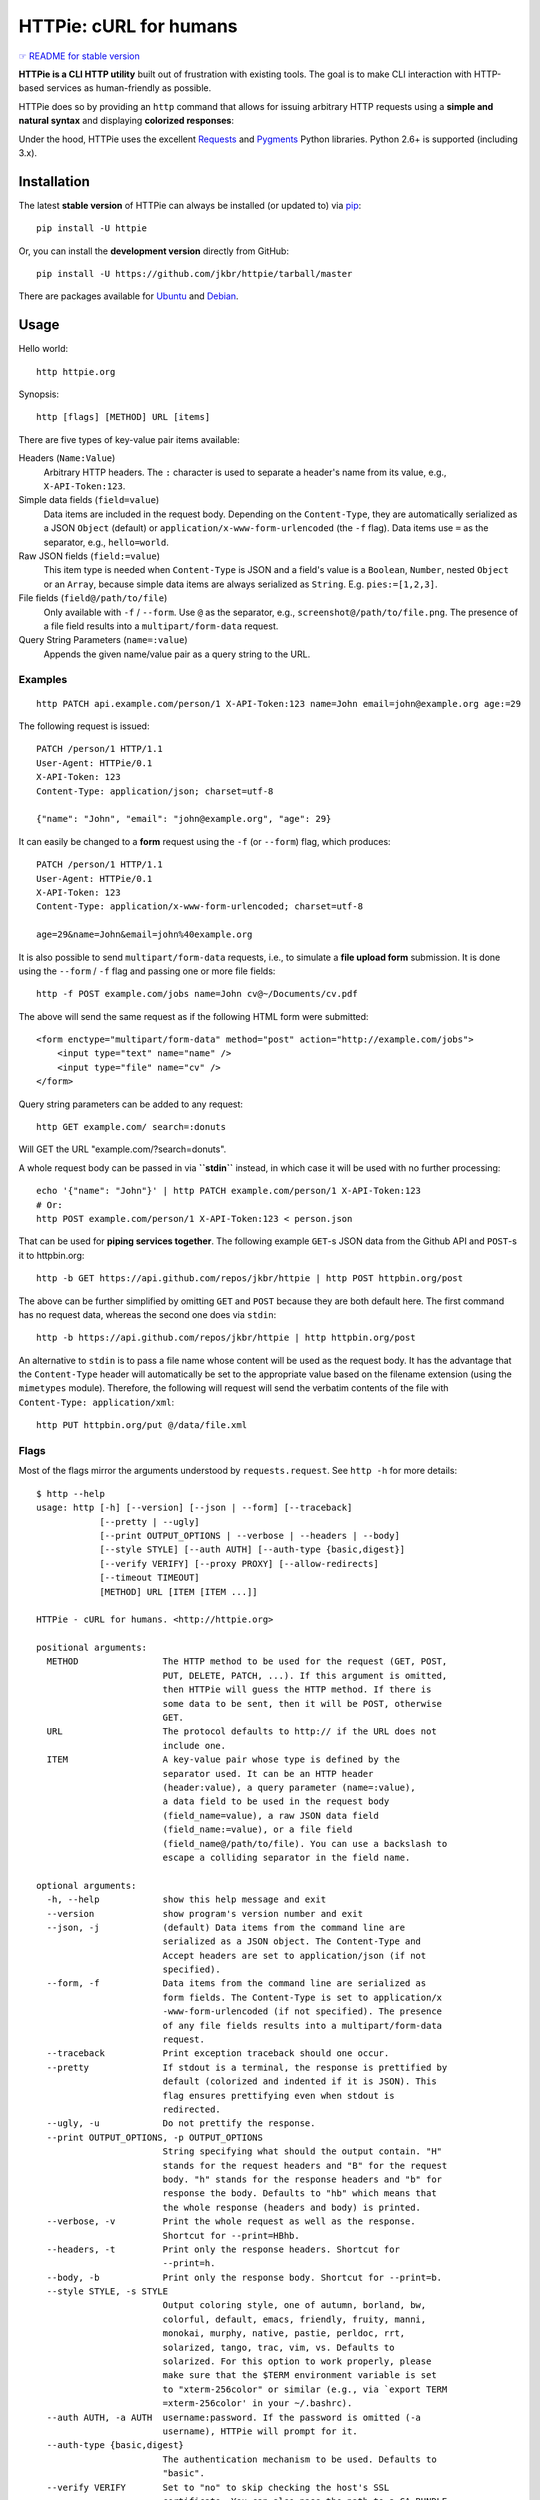 HTTPie: cURL for humans
=======================

`☞ README for stable version <https://github.com/jkbr/httpie/tree/0.2.5#readme>`_

**HTTPie is a CLI HTTP utility** built out of frustration with existing tools.
The goal is to make CLI interaction with HTTP-based services as
human-friendly as possible.

HTTPie does so by providing an ``http`` command that allows for issuing
arbitrary HTTP requests using a **simple and natural syntax** and displaying
**colorized responses**:

.. image:: https://github.com/jkbr/httpie/raw/master/httpie.png
    :alt: HTTPie compared to cURL

Under the hood, HTTPie uses the excellent
`Requests <http://python-requests.org>`_ and
`Pygments <http://pygments.org/>`_ Python libraries. Python 2.6+ is supported
(including 3.x).

Installation
------------

The latest **stable version** of HTTPie can always be installed
(or updated to) via
`pip <http://www.pip-installer.org/en/latest/index.html>`_::

    pip install -U httpie


Or, you can install the **development version** directly from GitHub:

.. image:: https://secure.travis-ci.org/jkbr/httpie.png
    :target: http://travis-ci.org/jkbr/httpie
    :alt: Build Status of the master branch

::

    pip install -U https://github.com/jkbr/httpie/tarball/master


There are packages available for
`Ubuntu <http://packages.ubuntu.com/quantal/httpie>`_ and
`Debian <http://packages.debian.org/wheezy/httpie>`_.


Usage
-----

Hello world::

    http httpie.org

Synopsis::

    http [flags] [METHOD] URL [items]

There are five types of key-value pair items available:

Headers (``Name:Value``)
   Arbitrary HTTP headers. The ``:`` character is used to separate a header's
   name from its value, e.g., ``X-API-Token:123``.

Simple data fields (``field=value``)
  Data items are included in the request body. Depending on the
  ``Content-Type``, they are automatically serialized as a JSON ``Object``
  (default) or ``application/x-www-form-urlencoded`` (the ``-f`` flag).
  Data items use ``=`` as the separator, e.g., ``hello=world``.

Raw JSON fields (``field:=value``)
  This item type is needed when ``Content-Type`` is JSON and a field's value
  is a ``Boolean``, ``Number``,  nested ``Object`` or an ``Array``, because
  simple data items are always serialized as ``String``.
  E.g. ``pies:=[1,2,3]``.

File fields (``field@/path/to/file``)
  Only available with ``-f`` / ``--form``. Use ``@`` as the separator, e.g.,
  ``screenshot@/path/to/file.png``. The presence of a file field results into
  a ``multipart/form-data`` request.

Query String Parameters (``name=:value``)
  Appends the given name/value pair as a query string to the URL.


Examples
^^^^^^^^
::

    http PATCH api.example.com/person/1 X-API-Token:123 name=John email=john@example.org age:=29


The following request is issued::

    PATCH /person/1 HTTP/1.1
    User-Agent: HTTPie/0.1
    X-API-Token: 123
    Content-Type: application/json; charset=utf-8

    {"name": "John", "email": "john@example.org", "age": 29}


It can easily be changed to a **form** request using the ``-f``
(or ``--form``) flag, which produces::

    PATCH /person/1 HTTP/1.1
    User-Agent: HTTPie/0.1
    X-API-Token: 123
    Content-Type: application/x-www-form-urlencoded; charset=utf-8

    age=29&name=John&email=john%40example.org

It is also possible to send ``multipart/form-data`` requests, i.e., to
simulate a **file upload form** submission. It is done using the
``--form`` / ``-f`` flag and passing one or more file fields::

    http -f POST example.com/jobs name=John cv@~/Documents/cv.pdf

The above will send the same request as if the following HTML form were submitted::

    <form enctype="multipart/form-data" method="post" action="http://example.com/jobs">
        <input type="text" name="name" />
        <input type="file" name="cv" />
    </form>

Query string parameters can be added to any request::

    http GET example.com/ search=:donuts

Will GET the URL "example.com/?search=donuts".

A whole request body can be passed in via **``stdin``** instead, in which
case it will be used with no further processing::

    echo '{"name": "John"}' | http PATCH example.com/person/1 X-API-Token:123
    # Or:
    http POST example.com/person/1 X-API-Token:123 < person.json

That can be used for **piping services together**. The following example
``GET``-s JSON data from the Github API and ``POST``-s it to httpbin.org::

    http -b GET https://api.github.com/repos/jkbr/httpie | http POST httpbin.org/post

The above can be further simplified by omitting ``GET`` and ``POST`` because
they are both default here. The first command has no request data, whereas
the second one does via ``stdin``::

    http -b https://api.github.com/repos/jkbr/httpie | http httpbin.org/post

An alternative to ``stdin`` is to pass a file name whose content will be used
as the request body. It has the advantage that the ``Content-Type`` header
will automatically be set to the appropriate value based on the filename
extension (using the ``mimetypes`` module). Therefore, the following will
request will send the verbatim contents of the file with
``Content-Type: application/xml``::

    http PUT httpbin.org/put @/data/file.xml


Flags
^^^^^
Most of the flags mirror the arguments understood by ``requests.request``.
See ``http -h`` for more details::

    $ http --help
    usage: http [-h] [--version] [--json | --form] [--traceback]
                [--pretty | --ugly]
                [--print OUTPUT_OPTIONS | --verbose | --headers | --body]
                [--style STYLE] [--auth AUTH] [--auth-type {basic,digest}]
                [--verify VERIFY] [--proxy PROXY] [--allow-redirects]
                [--timeout TIMEOUT]
                [METHOD] URL [ITEM [ITEM ...]]

    HTTPie - cURL for humans. <http://httpie.org>

    positional arguments:
      METHOD                The HTTP method to be used for the request (GET, POST,
                            PUT, DELETE, PATCH, ...). If this argument is omitted,
                            then HTTPie will guess the HTTP method. If there is
                            some data to be sent, then it will be POST, otherwise
                            GET.
      URL                   The protocol defaults to http:// if the URL does not
                            include one.
      ITEM                  A key-value pair whose type is defined by the
                            separator used. It can be an HTTP header
                            (header:value), a query parameter (name=:value),
                            a data field to be used in the request body
                            (field_name=value), a raw JSON data field
                            (field_name:=value), or a file field
                            (field_name@/path/to/file). You can use a backslash to
                            escape a colliding separator in the field name.

    optional arguments:
      -h, --help            show this help message and exit
      --version             show program's version number and exit
      --json, -j            (default) Data items from the command line are
                            serialized as a JSON object. The Content-Type and
                            Accept headers are set to application/json (if not
                            specified).
      --form, -f            Data items from the command line are serialized as
                            form fields. The Content-Type is set to application/x
                            -www-form-urlencoded (if not specified). The presence
                            of any file fields results into a multipart/form-data
                            request.
      --traceback           Print exception traceback should one occur.
      --pretty              If stdout is a terminal, the response is prettified by
                            default (colorized and indented if it is JSON). This
                            flag ensures prettifying even when stdout is
                            redirected.
      --ugly, -u            Do not prettify the response.
      --print OUTPUT_OPTIONS, -p OUTPUT_OPTIONS
                            String specifying what should the output contain. "H"
                            stands for the request headers and "B" for the request
                            body. "h" stands for the response headers and "b" for
                            response the body. Defaults to "hb" which means that
                            the whole response (headers and body) is printed.
      --verbose, -v         Print the whole request as well as the response.
                            Shortcut for --print=HBhb.
      --headers, -t         Print only the response headers. Shortcut for
                            --print=h.
      --body, -b            Print only the response body. Shortcut for --print=b.
      --style STYLE, -s STYLE
                            Output coloring style, one of autumn, borland, bw,
                            colorful, default, emacs, friendly, fruity, manni,
                            monokai, murphy, native, pastie, perldoc, rrt,
                            solarized, tango, trac, vim, vs. Defaults to
                            solarized. For this option to work properly, please
                            make sure that the $TERM environment variable is set
                            to "xterm-256color" or similar (e.g., via `export TERM
                            =xterm-256color' in your ~/.bashrc).
      --auth AUTH, -a AUTH  username:password. If the password is omitted (-a
                            username), HTTPie will prompt for it.
      --auth-type {basic,digest}
                            The authentication mechanism to be used. Defaults to
                            "basic".
      --verify VERIFY       Set to "no" to skip checking the host's SSL
                            certificate. You can also pass the path to a CA_BUNDLE
                            file for private certs. You can also set the
                            REQUESTS_CA_BUNDLE environment variable. Defaults to
                            "yes".
      --proxy PROXY         String mapping protocol to the URL of the proxy (e.g.
                            http:foo.bar:3128).
      --allow-redirects     Set this flag if full redirects are allowed (e.g. re-
                            POST-ing of data at new ``Location``)
      --timeout TIMEOUT     Float describes the timeout of the request (Use
                            socket.setdefaulttimeout() as fallback).


Contribute
-----------

`View contributors on GitHub <https://github.com/jkbr/httpie/contributors>`_.

If you have found a bug or have a feature request, the
`issue tracker <https://github.com/jkbr/httpie/issues?state=open>`_ is the
place to start a discussion about it.

To contribute code or documentation, please first browse the existing issues
to see if the feature/bug has previously been discussed. Then fork
`the repository <https://github.com/jkbr/httpie>`_, make changes in your
develop branch and submit a pull request. Note: Pull requests with tests and
documentation are 53.6%  more awesome :)

Before a pull requests is submitted, it's a good idea to run the existing
suite of tests::

    python setup.py test

`Tox <http://tox.testrun.org/>`_ can used to conveniently run tests in all of
the
`supported Python environments <https://github.com/jkbr/httpie/blob/master/tox.ini>`_::

    # Install tox
    pip install tox

    # Run tests
    tox

Changelog
---------

* `0.2.6dev <https://github.com/jkbr/httpie/compare/0.2.5...master>`_
    * Improved highlighing of HTTP headers.
    * Added query string parameters (param=:value).
    * Added support for terminal colors under Windows.
* `0.2.5 <https://github.com/jkbr/httpie/compare/0.2.2...0.2.5>`_ (2012-07-17)
    * Unicode characters in prettified JSON now don't get escaped for
      improved readability.
    * --auth now prompts for a password if only a username provided.
    * Added support for request payloads from a file path with automatic
      ``Content-Type`` (``http URL @/path``).
    * Fixed missing query string when displaing the request headers via
      ``--verbose``.
    * Fixed Content-Type for requests with no data.
* `0.2.2 <https://github.com/jkbr/httpie/compare/0.2.1...0.2.2>`_ (2012-06-24)
    * The ``METHOD`` positional argument can now be omitted (defaults to
      ``GET``, or to ``POST`` with data).
    * Fixed --verbose --form.
    * Added support for `Tox <http://tox.testrun.org/>`_.
* `0.2.1 <https://github.com/jkbr/httpie/compare/0.2.0...0.2.1>`_ (2012-06-13)
    * Added compatibility with ``requests-0.12.1``.
    * Dropped custom JSON and HTTP lexers in favor of the ones newly included
      in ``pygments-1.5``.
* `0.2.0 <https://github.com/jkbr/httpie/compare/0.1.6...0.2.0>`_ (2012-04-25)
    * Added Python 3 support.
    * Added the ability to print the HTTP request as well as the response
      (see ``--print`` and ``--verbose``).
    * Added support for Digest authentication.
    * Added file upload support
      (``http -f POST file_field_name@/path/to/file``).
    * Improved syntax highlighting for JSON.
    * Added support for field name escaping.
    * Many bug fixes.
* `0.1.6 <https://github.com/jkbr/httpie/compare/0.1.4...0.1.6>`_ (2012-03-04)
